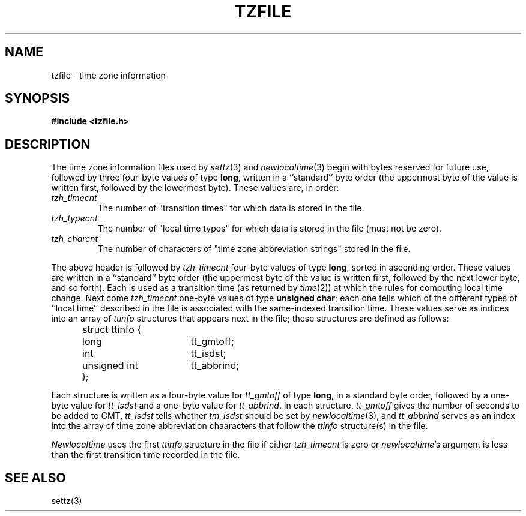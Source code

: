 .TH TZFILE 5
.SH NAME
tzfile \- time zone information
.SH SYNOPSIS
.B
#include <tzfile.h>
.SH DESCRIPTION
The time zone information files used by
.IR settz (3)
and
.IR newlocaltime (3)
begin with bytes reserved for future use,
followed by three four-byte values of type
.BR long ,
written in a ``standard'' byte order (the uppermost byte of the
value is written first, followed by the lowermost byte).  These values are,
in order:
.TP
.I tzh_timecnt
The number of "transition times" for which data is stored
in the file.
.TP
.I tzh_typecnt
The number of "local time types" for which data is stored
in the file (must not be zero).
.TP
.I tzh_charcnt
The number of characters of "time zone abbreviation strings"
stored in the file.
.PP
The above header is followed by
.I tzh_timecnt
four-byte values of type
.BR long ,
sorted in ascending order.
These values are written in a ``standard'' byte order (the uppermost byte of
the value is written first, followed by the next lower byte, and so forth).
Each is used as a transition time (as returned by
.IR time (2))
at which the rules for computing local time change.
Next come
.I tzh_timecnt
one-byte values of type
.BR "unsigned char" ;
each one tells which of the different types of ``local time'' described in the
file is associated with the same-indexed transition time.
These values serve as indices into an array of
.I ttinfo
structures that appears next in the file; 
these structures are defined as follows:
.in +.5i
.sp
.nf
.ta .5i +\w'unsigned short  'u
struct ttinfo {	
	long	tt_gmtoff;
	int	tt_isdst;
	unsigned int	tt_abbrind;
};
.in -.5i
.fi
.sp
Each structure is written as a four-byte value for
.I tt_gmtoff
of type
.BR long ,
in a standard byte order, followed by a one-byte value for
.I tt_isdst
and a one-byte value for
.IR tt_abbrind .
In each structure,
.I tt_gmtoff
gives the number of seconds to be added to GMT,
.I tt_isdst
tells whether
.I tm_isdst
should be set by
.IR newlocaltime (3),
and
.I tt_abbrind
serves as an index into the array of time zone abbreviation chaaracters
that follow the
.I ttinfo
structure(s) in the file.
.PP
.I Newlocaltime
uses the first
.I ttinfo
structure in the file
if either
.I tzh_timecnt
is zero or
.IR newlocaltime 's
argument is less than
the first transition time recorded in the file.
.SH SEE ALSO
settz(3)
.. %W%
